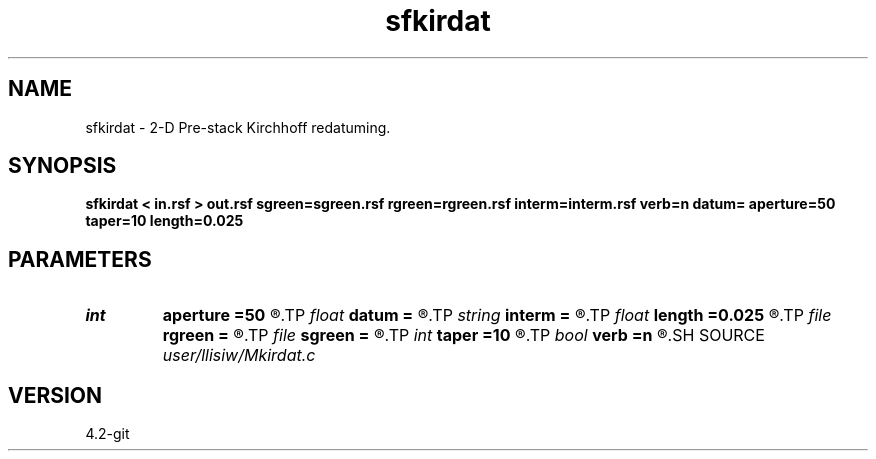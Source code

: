 .TH sfkirdat 1  "APRIL 2023" Madagascar "Madagascar Manuals"
.SH NAME
sfkirdat \- 2-D Pre-stack Kirchhoff redatuming. 
.SH SYNOPSIS
.B sfkirdat < in.rsf > out.rsf sgreen=sgreen.rsf rgreen=rgreen.rsf interm=interm.rsf verb=n datum= aperture=50 taper=10 length=0.025
.SH PARAMETERS
.PD 0
.TP
.I int    
.B aperture
.B =50
.R  	aperture (number of traces)
.TP
.I float  
.B datum
.B =
.R  	datum depth
.TP
.I string 
.B interm
.B =
.R  	auxiliary output file name
.TP
.I float  
.B length
.B =0.025
.R  	filter length (in seconds)
.TP
.I file   
.B rgreen
.B =
.R  	auxiliary input file name
.TP
.I file   
.B sgreen
.B =
.R  	auxiliary input file name
.TP
.I int    
.B taper
.B =10
.R  	taper (number of traces)
.TP
.I bool   
.B verb
.B =n
.R  [y/n]	verbosity flag
.SH SOURCE
.I user/llisiw/Mkirdat.c
.SH VERSION
4.2-git
